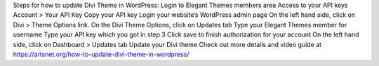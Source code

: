 Steps for how to update Divi Theme in WordPress:
Login to Elegant Themes members area
Access to your API keys Account > Your API Key 
Copy your API key
Login your website’s WordPress admin page
On the left hand side, click on Divi > Theme Options link.
On the Divi Theme Options, click on Updates tab
Type your Elegant Themes member for username
Type your API key which you got in step 3
Click save to finish authorization for your account
On the left hand side, click on Dashboard > Updates tab
Update your Divi theme
Check out more details and video guide at https://artsnet.org/how-to-update-divi-theme-in-wordpress/
